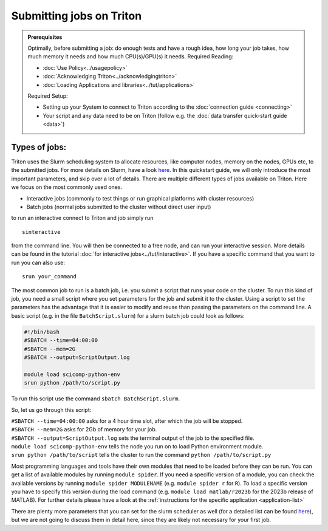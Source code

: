 =========================
Submitting jobs on Triton
=========================

.. admonition:: Prerequisites

    Optimally, before submitting a job: do enough tests and have a rough idea, how long your job takes, how much memory it needs and how much CPU(s)/GPU(s) it needs. Required Reading:

    - :doc:`Use Policy<../usagepolicy>`
    - :doc:`Acknowledging Triton<../acknowledgingtriton>`
    - :doc:`Loading Applications and libraries<../tut/applications>`

    Required Setup:

    - Setting up your System to connect to Triton according to the :doc:`connection guide <connecting>`
    - Your script and any data need to be on Triton (follow e.g. the :doc:`data transfer quick-start guide <data>`)

Types of jobs:
==============


Triton uses the Slurm scheduling system to allocate resources, like computer nodes, memory on the nodes, GPUs etc,
to the submitted jobs. For more details on Slurm, have a look `here <https://slurm.schedmd.com/>`_.
In this quickstart guide, we will only introduce the most important parameters, and skip over a lot of details.
There are multiple different types of jobs available on Triton. Here we focus on the most commonly used ones.

- Interactive jobs (commonly to test things or run graphical platforms with cluster resources)
- Batch jobs (normal jobs submitted to the cluster without direct user input)

to run an interactive connect to Triton and job simply run
::

    sinteractive

from the command line. You will then be connected to a free node, and can run your interactive session. More details can be found
in the tutorial :doc:`for interactive jobs<../tut/interactive>`.
If you have a specific command that you want to run you can also use:

::

    srun your_command

The most common job to run is a batch job, i.e. you submit a script that runs your code on the cluster.
To run this kind of job, you need a small script where you set parameters for the job and submit it to the cluster.
Using a script to set the parameters has the advantage that it is
easier to modify and reuse than passing the parameters on the command line.
A basic script (e.g. in the file ``BatchScript.slurm``) for a slurm batch job could look as follows:

.. code:: slurm

    #!/bin/bash
    #SBATCH --time=04:00:00
    #SBATCH --mem=2G
    #SBATCH --output=ScriptOutput.log

    module load scicomp-python-env
    srun python /path/to/script.py


To run this script use the command ``sbatch BatchScript.slurm``.

So, let us go through this script:

| ``#SBATCH --time=04:00:00`` asks for a 4 hour time slot, after which the job will be stopped.
| ``#SBATCH --mem=2G`` asks for 2Gb of memory for your job.
| ``#SBATCH --output=ScriptOutput.log`` sets the terminal output of the job to the specified file.
| ``module load scicomp-python-env`` tells the node you run on to load Python environment module.
| ``srun python /path/to/script`` tells the cluster to run the command ``python /path/to/script.py``

Most programming languages and tools have their own modules that need to be loaded before they can be run. You can get a list of available
modules by running ``module spider``. If you need a specific version of a module, you can check the available versions by running ``module spider MODULENAME``
(e.g. ``module spider r`` for ``R``). To load a specific version you have to specify this version during the load command (e.g. ``module load matlab/r2023b``
for the 2023b release of MATLAB). For further details please have a look at the :ref:`instructions for the specific application <application-list>`

There are plenty more parameters that you can set for the slurm scheduler as well (for a detailed list can be found `here <https://slurm.schedmd.com/pdfs/summary.pdf>`__),
but we are not going to discuss them in detail here, since they are likely not necessary for your first job.
